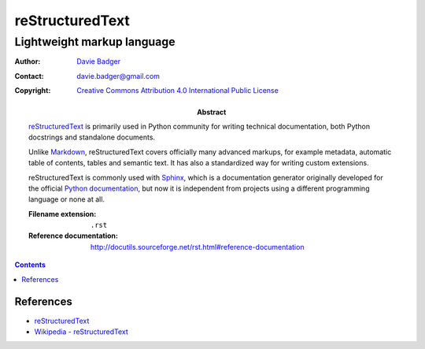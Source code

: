 ==================
 reStructuredText
==================
-----------------------------
 Lightweight markup language
-----------------------------

:Author: `Davie Badger`_
:Contact: davie.badger@gmail.com
:Copyright: `Creative Commons Attribution 4.0 International Public License`_

:Abstract:

   `reStructuredText`_ is primarily used in Python community for writing
   technical documentation, both Python docstrings and standalone documents.

   Unlike `Markdown`_, reStructuredText covers officially many advanced
   markups, for example metadata, automatic table of contents, tables and
   semantic text. It has also a standardized way for writing custom extensions.

   reStructuredText is commonly used with `Sphinx`_, which is a documentation
   generator originally developed for the official `Python documentation`_, but
   now it is independent from projects using a different programming language
   or none at all.

   :Filename extension: ``.rst``
   :Reference documentation: http://docutils.sourceforge.net/rst.html#reference-documentation

.. contents::

.. _Creative Commons Attribution 4.0 International Public License: https://creativecommons.org/licenses/by/4.0/
.. _Davie Badger: https://github.com/daviebadger
.. _Markdown: https://daringfireball.net/projects/markdown/
.. _Python documentation: https://docs.python.org
.. _reStructuredText: http://docutils.sourceforge.net/rst.html
.. _Sphinx: http://www.sphinx-doc.org

References
==========

* `reStructuredText`__
* `Wikipedia - reStructuredText`__

__ http://docutils.sourceforge.net/rst.html
__ https://en.wikipedia.org/wiki/ReStructuredText
